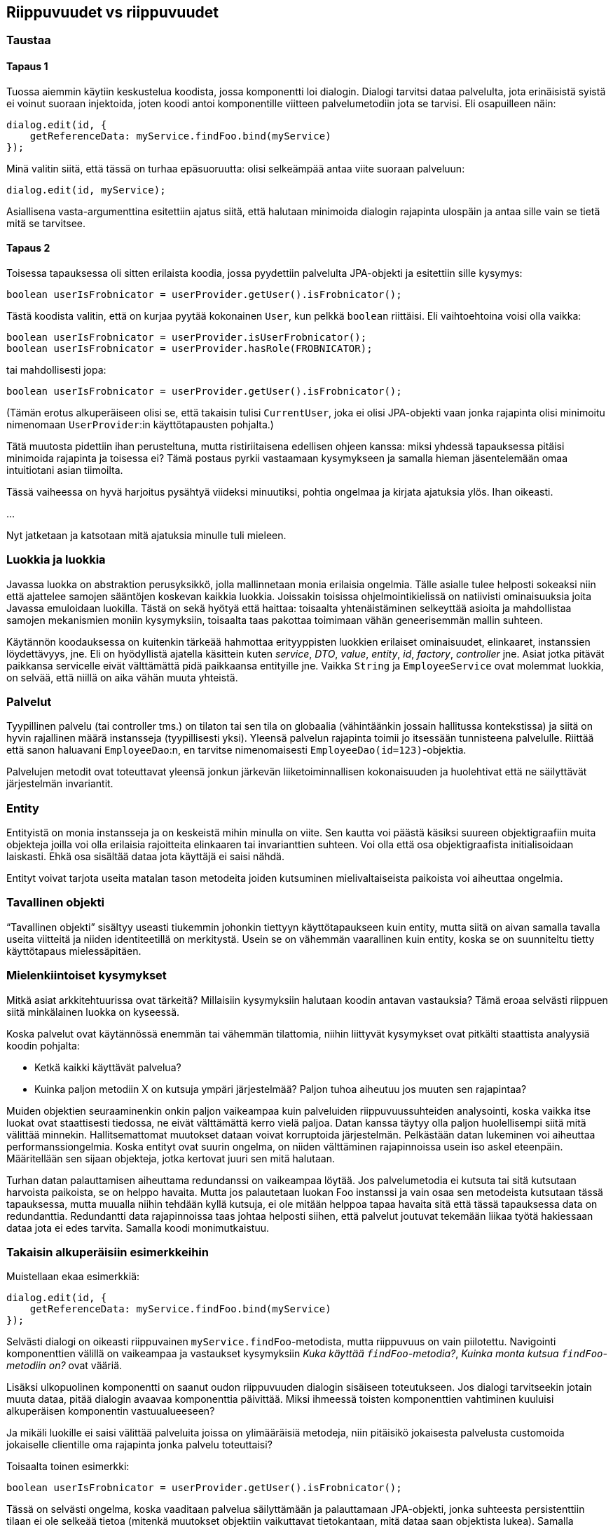 == Riippuvuudet vs riippuvuudet

=== Taustaa

==== Tapaus 1

Tuossa aiemmin käytiin keskustelua koodista, jossa komponentti loi dialogin. Dialogi tarvitsi dataa palvelulta,
jota erinäisistä syistä ei voinut suoraan injektoida, joten koodi antoi komponentille viitteen palvelumetodiin
jota se tarvisi. Eli osapuilleen näin:

[source,javascript]
----
dialog.edit(id, {
    getReferenceData: myService.findFoo.bind(myService)
});
----

Minä valitin siitä, että tässä on turhaa epäsuoruutta: olisi selkeämpää antaa viite suoraan palveluun:

[source,javascript]
----
dialog.edit(id, myService);
----

Asiallisena vasta-argumenttina esitettiin ajatus siitä, että halutaan minimoida dialogin rajapinta ulospäin ja antaa
sille vain se tietä mitä se tarvitsee.

==== Tapaus 2

Toisessa tapauksessa oli sitten erilaista koodia, jossa pyydettiin palvelulta JPA-objekti ja esitettiin sille kysymys:

[source,java]
----
boolean userIsFrobnicator = userProvider.getUser().isFrobnicator();
----

Tästä koodista valitin, että on kurjaa pyytää kokonainen `User`, kun pelkkä `boolean` riittäisi. Eli vaihtoehtoina
voisi olla vaikka:

[source,java]
----
boolean userIsFrobnicator = userProvider.isUserFrobnicator();
boolean userIsFrobnicator = userProvider.hasRole(FROBNICATOR);
----

tai mahdollisesti jopa:

[source,java]
----
boolean userIsFrobnicator = userProvider.getUser().isFrobnicator();
----

(Tämän erotus alkuperäiseen olisi se, että takaisin tulisi `CurrentUser`, joka ei olisi JPA-objekti vaan jonka
rajapinta olisi minimoitu nimenomaan `UserProvider`:in käyttötapausten pohjalta.)

Tätä muutosta pidettiin ihan perusteltuna, mutta ristiriitaisena edellisen ohjeen kanssa: miksi yhdessä tapauksessa
pitäisi minimoida rajapinta ja toisessa ei? Tämä postaus pyrkii vastaamaan kysymykseen ja samalla hieman jäsentelemään
omaa intuitiotani asian tiimoilta.

Tässä vaiheessa on hyvä harjoitus pysähtyä viideksi minuutiksi, pohtia ongelmaa ja kirjata ajatuksia ylös. Ihan oikeasti.

...

Nyt jatketaan ja katsotaan mitä ajatuksia minulle tuli mieleen.

=== Luokkia ja luokkia

Javassa luokka on abstraktion perusyksikkö, jolla mallinnetaan monia erilaisia ongelmia. Tälle asialle tulee helposti
sokeaksi niin että ajattelee samojen sääntöjen koskevan kaikkia luokkia. Joissakin toisissa ohjelmointikielissä on
natiivisti ominaisuuksia joita Javassa emuloidaan luokilla. Tästä on sekä hyötyä että haittaa: toisaalta yhtenäistäminen
selkeyttää asioita ja mahdollistaa samojen mekanismien moniin kysymyksiin, toisaalta taas pakottaa toimimaan vähän
geneerisemmän mallin suhteen.

Käytännön koodauksessa on kuitenkin tärkeää hahmottaa erityyppisten luokkien erilaiset ominaisuudet, elinkaaret,
instanssien löydettävyys, jne. Eli on hyödyllistä ajatella käsittein kuten _service_, _DTO_, _value_, _entity_, _id_,
_factory_, _controller_ jne. Asiat jotka pitävät paikkansa servicelle eivät välttämättä pidä paikkaansa entityille
jne. Vaikka `String` ja `EmployeeService` ovat molemmat luokkia, on selvää, että niillä on aika vähän muuta yhteistä.

=== Palvelut

Tyypillinen palvelu (tai controller tms.) on tilaton tai sen tila on globaalia (vähintäänkin jossain hallitussa
kontekstissa) ja siitä on hyvin rajallinen määrä instansseja (tyypillisesti yksi). Yleensä palvelun rajapinta toimii
jo itsessään tunnisteena palvelulle. Riittää että sanon haluavani `EmployeeDao`:n, en tarvitse nimenomaisesti
`EmployeeDao(id=123)`-objektia.

Palvelujen metodit ovat toteuttavat yleensä jonkun järkevän liiketoiminnallisen kokonaisuuden ja huolehtivat että ne
säilyttävät järjestelmän invariantit.

=== Entity

Entityistä on monia instansseja ja on keskeistä mihin minulla on viite. Sen kautta voi päästä käsiksi suureen
objektigraafiin muita objekteja joilla voi olla erilaisia rajoitteita elinkaaren tai invarianttien suhteen. Voi olla
että osa objektigraafista initialisoidaan laiskasti. Ehkä osa sisältää dataa jota käyttäjä ei saisi nähdä.

Entityt voivat tarjota useita matalan tason metodeita joiden kutsuminen mielivaltaiseista paikoista voi aiheuttaa
ongelmia.

=== Tavallinen objekti

"`Tavallinen objekti`" sisältyy useasti tiukemmin johonkin tiettyyn käyttötapaukseen kuin entity, mutta siitä on
aivan samalla tavalla useita viitteitä ja niiden identiteetillä on merkitystä. Usein se on vähemmän vaarallinen
kuin entity, koska se on suunniteltu tietty käyttötapaus mielessäpitäen.

=== Mielenkiintoiset kysymykset

Mitkä asiat arkkitehtuurissa ovat tärkeitä? Millaisiin kysymyksiin halutaan koodin antavan vastauksia? Tämä eroaa
selvästi riippuen siitä minkälainen luokka on kyseessä.

Koska palvelut ovat käytännössä enemmän tai vähemmän tilattomia, niihin liittyvät kysymykset ovat pitkälti staattista
analyysiä koodin pohjalta:

  * Ketkä kaikki käyttävät palvelua?
  * Kuinka paljon metodiin X on kutsuja ympäri järjestelmää? Paljon tuhoa aiheutuu jos muuten sen rajapintaa?

Muiden objektien seuraaminenkin onkin paljon vaikeampaa kuin palveluiden riippuvuussuhteiden analysointi, koska vaikka
itse luokat ovat staattisesti tiedossa, ne eivät välttämättä kerro vielä paljoa. Datan kanssa täytyy olla paljon
huolellisempi siitä mitä välittää minnekin. Hallitsemattomat muutokset dataan voivat korruptoida järjestelmän.
Pelkästään datan lukeminen voi aiheuttaa performanssiongelmia. Koska entityt ovat suurin ongelma, on niiden välttäminen
rajapinnoissa usein iso askel eteenpäin. Määritellään sen sijaan objekteja, jotka kertovat juuri sen mitä halutaan.

Turhan datan palauttamisen aiheuttama redundanssi on vaikeampaa löytää. Jos palvelumetodia ei kutsuta tai sitä kutsutaan
harvoista paikoista, se on helppo havaita. Mutta jos palautetaan luokan Foo instanssi ja vain osaa sen metodeista
kutsutaan tässä tapauksessa, mutta muualla niihin tehdään kyllä kutsuja, ei ole mitään helppoa tapaa havaita sitä että
tässä tapauksessa data on redundanttia. Redundantti data rajapinnoissa taas johtaa helposti siihen, että palvelut
joutuvat tekemään liikaa työtä hakiessaan dataa jota ei edes tarvita. Samalla koodi monimutkaistuu.

=== Takaisin alkuperäisiin esimerkkeihin

Muistellaan ekaa esimerkkiä:

[source,javascript]
----
dialog.edit(id, {
    getReferenceData: myService.findFoo.bind(myService)
});
----

Selvästi dialogi on oikeasti riippuvainen `myService.findFoo`-metodista, mutta riippuvuus on vain piilotettu. Navigointi
komponenttien välillä on vaikeampaa ja vastaukset kysymyksiin _Kuka käyttää `findFoo`-metodia?_, _Kuinka monta kutsua 
`findFoo`-metodiin on?_ ovat vääriä.

Lisäksi ulkopuolinen komponentti on saanut oudon riippuvuuden dialogin sisäiseen toteutukseen. Jos dialogi tarvitseekin
jotain muuta dataa, pitää dialogin avaavaa komponenttia päivittää. Miksi ihmeessä toisten komponenttien vahtiminen
kuuluisi alkuperäisen komponentin vastuualueeseen?

Ja mikäli luokille ei saisi välittää palveluita joissa on ylimääräisiä metodeja, niin pitäisikö jokaisesta palvelusta
customoida jokaiselle clientille oma rajapinta jonka palvelu toteuttaisi?

Toisaalta toinen esimerkki:

[source,java]
----
boolean userIsFrobnicator = userProvider.getUser().isFrobnicator();
----

Tässä on selvästi ongelma, koska vaaditaan palvelua säilyttämään ja palauttamaan JPA-objekti, jonka suhteesta
persistenttiin tilaan ei ole selkeää tietoa (mitenkä muutokset objektiin vaikuttavat tietokantaan, mitä dataa saan
objektista lukea). Samalla sidotaan palvelun toteutustekniikka.

=== Koodin testaus ja auditointi

Koska palvelut tarjoavat käyttötapauksia, mutta entityt koko rajoittamattoman mallin, palveluita on turvallisempaa
jakaa eri kutsujille. Hyvin suunnitellut palvelukutsut on mahdollista auditoida ja testata niin että voidaan varmistua
siitä, kaikilla kutsuilla on järkevä semantiikka.

`userProvider.getUser()`-matopurkeille tämä ei ole mahdollista: jos käyttäjä pääsee domain-malliin käsiksi, on
käytännössä rikottu jo kaikki abstraktiorajat palvelun ja sen kutsujan väliltä. On mahdotonta lukea palvelun koodia
lokaalisti ja tulla siihen tulokseen että se toimii oikein.

=== Riippuvuus sivuvaikutuksettomuuteen

Otetaan vielä esiin alkuperäinen koodi:

[source,javascript]
----
dialog.edit(id, {
    getReferenceData: myService.findFoo.bind(myService)
});
----

Yksi argumentti tämän puolesta voisi olla se, että nyt kutsuja voi luottaa kohtuullisella varmuudella että komponentti
ei tee mitään muita sivuvaikutuksia kuin annetun. Tämä toki pitää paikkansa, mutta on huomattava että kytkentä
"A luottaa ettei B tee sivuvaikutuksia" on vahvempi kuin "A toimii vaikka B tekisi ihan mitä tahansa".

Tässä tapauksessa olisi siis parasta koodata kutsuva komponentti niin että dialog.edit saa vaikka tarvittaessa lähettää
raketin kuuhun ja kutsuja on valmis toimimaan riippumatta mihin tilaan maailma sen jälkeen jää.

=== Bonus: moduleista

Palvelut ovat muuten hyvä esimerkki asioista, jotka eivät olisi monessa muussa kielessä luokkia.

Jos toteuttaisin `EmployeeService`:n C:llä, niin luultavasti tekisin sen metodeista vain globaaleja funktioita. En
voisi tehdä testejä varten erilaisia instansseja, mutta C tarjoaisi muita mekanismeja: saattaisin vaihtaa palvelulle
testi-dependencyt preprocessor-makroilla tai linkkerillä. Tai sitten tekisin jotain globaaleja flageja.

Toinen lähestymistapa on ML-kielien modulisysteemi funktoreineen. (ML-funktoreita ei pidä sekoittaa Haskellin, C++:n
tai Prologin funktoreihin – kaikissa neljässä kielessä on oma merkityksensä.) ML:n modulisysteemi on periaatteessa
ylimääräinen rajoitettu ohjelmointikieli varsinaisen kielen päällä: käännösyksiköillä voi olla signatureja (tyyppejä),
joilla voi olla eri toteutuksia. Tässä kielessä modulit ovat arvoja ja funktorit ovat sitten funktioita joiden
parametreja ja paluuarvoja ovat modulit. Kieli tarjoaa siis tavallaan suoraan tuen sille että voi tehdä
IOC-tyyppisiä juttuja käännösaikaisesti:

[source,sml]
----
signature EMPLOYEE_DAO = sig
  val findEmployeeById : employeeId -> employee
  val saveEmployee : employee -> unit
end

signature EMPLOYEE_SERVICE = sig
  val doubleSalary : employeeId -> unit
end
----

Nämä signaturet eivät siis määrittele rajapintoja Java-tyyliin, vaan spesifioivat koko modulin tyypin. Modulit
itsessään eivät ole varsinaisessa kielessä first-class objekteja sen enempää kuin Javan importtaamat nimetkään,
mutta moduli-kielessä niitä voi käsitellä funktorein:

[source,sml]
----
functor EmployeeService (DAO: EMPLOYEE_DAO): EMPLOYEE_SERVICE = struct
   ...
end
----

Koodi siis sanoo, että "jos annat minulle `EMPLOYEE_DAO`:n toteuttavan modulin, niin osaan antaa `EMPLOYEE_SERVICE`:n.
Itse modulin luonti on puhtaasti käännösaikainen ja efektiivisesti sama kuin jos olisin itse copy-pastennut koodin ja
korvannut DAO-viitteen kaikkialla oikealla toteutuksella. Lopulta itse "`IOC-konfiguraatio`" on jotain tällaista:

[source,sml]
----
structure MyEmployeeService = EmployeeService(SqlEmployeeDao)
----

Java ei tietenkään tällaisia tarjoa, vaan Javan ratkaisu on tarjota luokkia ja niiden instansseja. (Scala yritti joskus
tarjota kompromissia, jossa tehtäisiin eksplisiittisen ML-tyyppistä arkkitehtuuria, jossa functorit olisivat traitteja
jotka jättävät tyyppejä abstrakteiksi ja structuret olisivat globaaleja object-määrittelyitä. En ole havainnut tämän
lähetysmistavan ottaneen kovasti tuulta alleen.)
